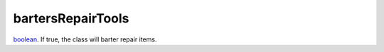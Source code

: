 bartersRepairTools
====================================================================================================

`boolean`_. If true, the class will barter repair items.

.. _`boolean`: ../../../lua/type/boolean.html
